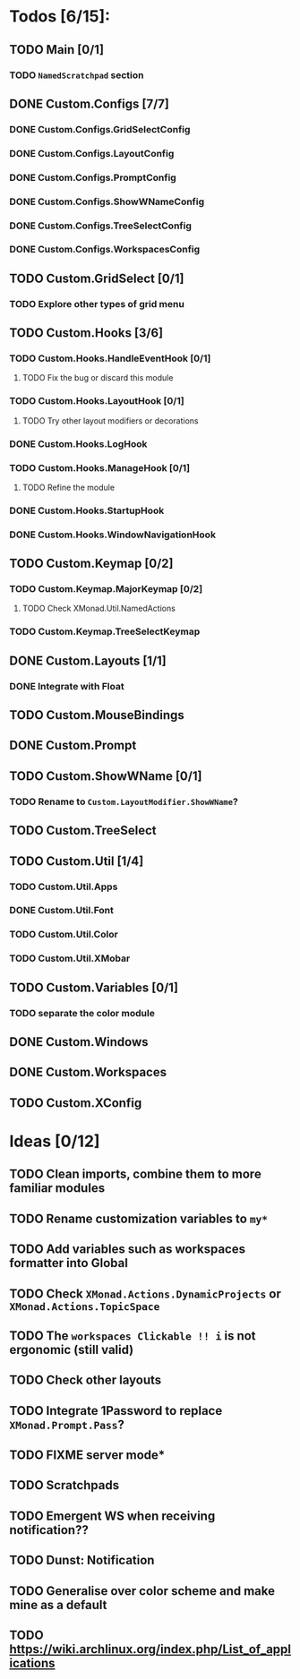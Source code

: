 * Todos [6/15]:
** TODO Main [0/1]
*** TODO =NamedScratchpad= section
** DONE Custom.Configs [7/7]
   CLOSED: [2020-12-01 Tue 03:14]
*** DONE Custom.Configs.GridSelectConfig
    CLOSED: [2020-12-01 Tue 03:14]
*** DONE Custom.Configs.LayoutConfig
    CLOSED: [2020-11-30 Mon 22:04]
*** DONE Custom.Configs.PromptConfig
    CLOSED: [2020-11-29 Sun 04:59]
*** DONE Custom.Configs.ShowWNameConfig
    CLOSED: [2020-11-30 Mon 21:47]
*** DONE Custom.Configs.TreeSelectConfig
    CLOSED: [2020-11-30 Mon 22:38]
*** DONE Custom.Configs.WorkspacesConfig
    CLOSED: [2020-11-30 Mon 22:38]
** TODO Custom.GridSelect [0/1]
*** TODO Explore other types of grid menu
** TODO Custom.Hooks [3/6]
*** TODO Custom.Hooks.HandleEventHook [0/1]
**** TODO Fix the bug or discard this module
*** TODO Custom.Hooks.LayoutHook [0/1]
**** TODO Try other layout modifiers or decorations
*** DONE Custom.Hooks.LogHook
    CLOSED: [2020-11-30 Mon 00:23]
*** TODO Custom.Hooks.ManageHook [0/1]
**** TODO Refine the module
*** DONE Custom.Hooks.StartupHook
    CLOSED: [2020-11-29 Sun 22:03]
*** DONE Custom.Hooks.WindowNavigationHook
    CLOSED: [2020-12-01 Tue 06:53]
** TODO Custom.Keymap [0/2]
*** TODO Custom.Keymap.MajorKeymap [0/2]
**** TODO Check XMonad.Util.NamedActions
*** TODO Custom.Keymap.TreeSelectKeymap
** DONE Custom.Layouts [1/1]
   CLOSED: [2020-12-01 Tue 05:59]
*** DONE Integrate with Float
    CLOSED: [2020-12-01 Tue 05:53]
** TODO Custom.MouseBindings
** DONE Custom.Prompt
   CLOSED: [2020-12-02 Wed 02:32]
** TODO Custom.ShowWName [0/1]
*** TODO Rename to =Custom.LayoutModifier.ShowWName=?
** TODO Custom.TreeSelect
** TODO Custom.Util [1/4]
*** TODO Custom.Util.Apps
*** DONE Custom.Util.Font
    CLOSED: [2020-12-02 Wed 08:56]
*** TODO Custom.Util.Color
*** TODO Custom.Util.XMobar
** TODO Custom.Variables [0/1]
*** TODO separate the color module
** DONE Custom.Windows
   CLOSED: [2020-12-02 Wed 02:41]
** DONE Custom.Workspaces
   CLOSED: [2020-12-02 Wed 02:45]
** TODO Custom.XConfig

* Ideas [0/12]
** TODO Clean imports, combine them to more familiar modules
** TODO Rename customization variables to =my*=
** TODO Add variables such as workspaces formatter into Global
** TODO Check ~XMonad.Actions.DynamicProjects~ or ~XMonad.Actions.TopicSpace~
** TODO The ~workspaces Clickable !! i~ is not ergonomic (still valid)
** TODO Check other layouts
** TODO Integrate 1Password to replace ~XMonad.Prompt.Pass~?
** TODO FIXME server mode*
** TODO Scratchpads
** TODO Emergent WS when receiving notification??
** TODO Dunst: Notification
** TODO Generalise over color scheme and make mine as a default
** TODO https://wiki.archlinux.org/index.php/List_of_applications

   #+BEGIN_SRC shell :eval no-export :results none :exports none
cabal new-haddock --haddock-all
hoogle generate --database=/home/lucius/.xmonad/xmonad.hoo --local=/home/lucius/.xmonad/dist-newstyle/build/x86_64-linux/ghc-8.8.4/xmonad-config-0.1.0.0/x/xmonadcfg/doc/html/xmonad-config/xmonadcfg
#+END_SRC
